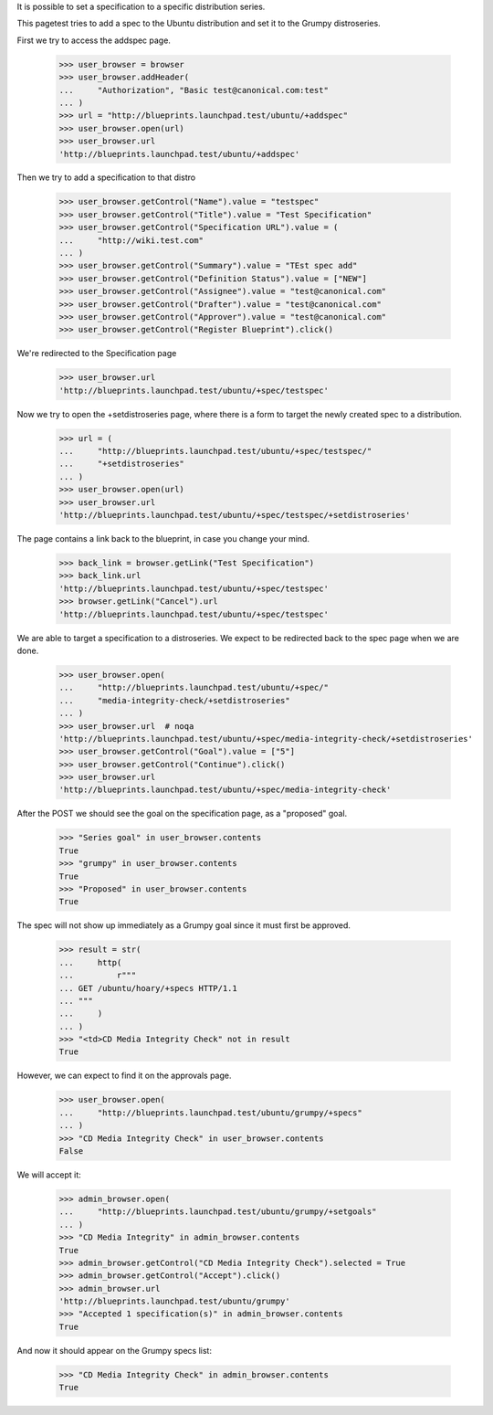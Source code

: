 It is possible to set a specification to a specific distribution
series.

This pagetest tries to add a spec to the Ubuntu distribution and set it
to the Grumpy distroseries.

First we try to access the addspec page.

    >>> user_browser = browser
    >>> user_browser.addHeader(
    ...     "Authorization", "Basic test@canonical.com:test"
    ... )
    >>> url = "http://blueprints.launchpad.test/ubuntu/+addspec"
    >>> user_browser.open(url)
    >>> user_browser.url
    'http://blueprints.launchpad.test/ubuntu/+addspec'

Then we try to add a specification to that distro

    >>> user_browser.getControl("Name").value = "testspec"
    >>> user_browser.getControl("Title").value = "Test Specification"
    >>> user_browser.getControl("Specification URL").value = (
    ...     "http://wiki.test.com"
    ... )
    >>> user_browser.getControl("Summary").value = "TEst spec add"
    >>> user_browser.getControl("Definition Status").value = ["NEW"]
    >>> user_browser.getControl("Assignee").value = "test@canonical.com"
    >>> user_browser.getControl("Drafter").value = "test@canonical.com"
    >>> user_browser.getControl("Approver").value = "test@canonical.com"
    >>> user_browser.getControl("Register Blueprint").click()

We're redirected to the Specification page

    >>> user_browser.url
    'http://blueprints.launchpad.test/ubuntu/+spec/testspec'

Now we try to open the +setdistroseries page, where there is a form to
target the newly created spec to a distribution.


    >>> url = (
    ...     "http://blueprints.launchpad.test/ubuntu/+spec/testspec/"
    ...     "+setdistroseries"
    ... )
    >>> user_browser.open(url)
    >>> user_browser.url
    'http://blueprints.launchpad.test/ubuntu/+spec/testspec/+setdistroseries'

The page contains a link back to the blueprint, in case you change your mind.

    >>> back_link = browser.getLink("Test Specification")
    >>> back_link.url
    'http://blueprints.launchpad.test/ubuntu/+spec/testspec'
    >>> browser.getLink("Cancel").url
    'http://blueprints.launchpad.test/ubuntu/+spec/testspec'

We are able to target a specification to a distroseries. We expect to be
redirected back to the spec page when we are done.

    >>> user_browser.open(
    ...     "http://blueprints.launchpad.test/ubuntu/+spec/"
    ...     "media-integrity-check/+setdistroseries"
    ... )
    >>> user_browser.url  # noqa
    'http://blueprints.launchpad.test/ubuntu/+spec/media-integrity-check/+setdistroseries'
    >>> user_browser.getControl("Goal").value = ["5"]
    >>> user_browser.getControl("Continue").click()
    >>> user_browser.url
    'http://blueprints.launchpad.test/ubuntu/+spec/media-integrity-check'


After the POST we should see the goal on the specification page, as
a "proposed" goal.

    >>> "Series goal" in user_browser.contents
    True
    >>> "grumpy" in user_browser.contents
    True
    >>> "Proposed" in user_browser.contents
    True


The spec will not show up immediately as a Grumpy goal since it must
first be approved.

    >>> result = str(
    ...     http(
    ...         r"""
    ... GET /ubuntu/hoary/+specs HTTP/1.1
    ... """
    ...     )
    ... )
    >>> "<td>CD Media Integrity Check" not in result
    True

However, we can expect to find it on the approvals page.

    >>> user_browser.open(
    ...     "http://blueprints.launchpad.test/ubuntu/grumpy/+specs"
    ... )
    >>> "CD Media Integrity Check" in user_browser.contents
    False

We will accept it:

    >>> admin_browser.open(
    ...     "http://blueprints.launchpad.test/ubuntu/grumpy/+setgoals"
    ... )
    >>> "CD Media Integrity" in admin_browser.contents
    True
    >>> admin_browser.getControl("CD Media Integrity Check").selected = True
    >>> admin_browser.getControl("Accept").click()
    >>> admin_browser.url
    'http://blueprints.launchpad.test/ubuntu/grumpy'
    >>> "Accepted 1 specification(s)" in admin_browser.contents
    True

And now it should appear on the Grumpy specs list:

    >>> "CD Media Integrity Check" in admin_browser.contents
    True
